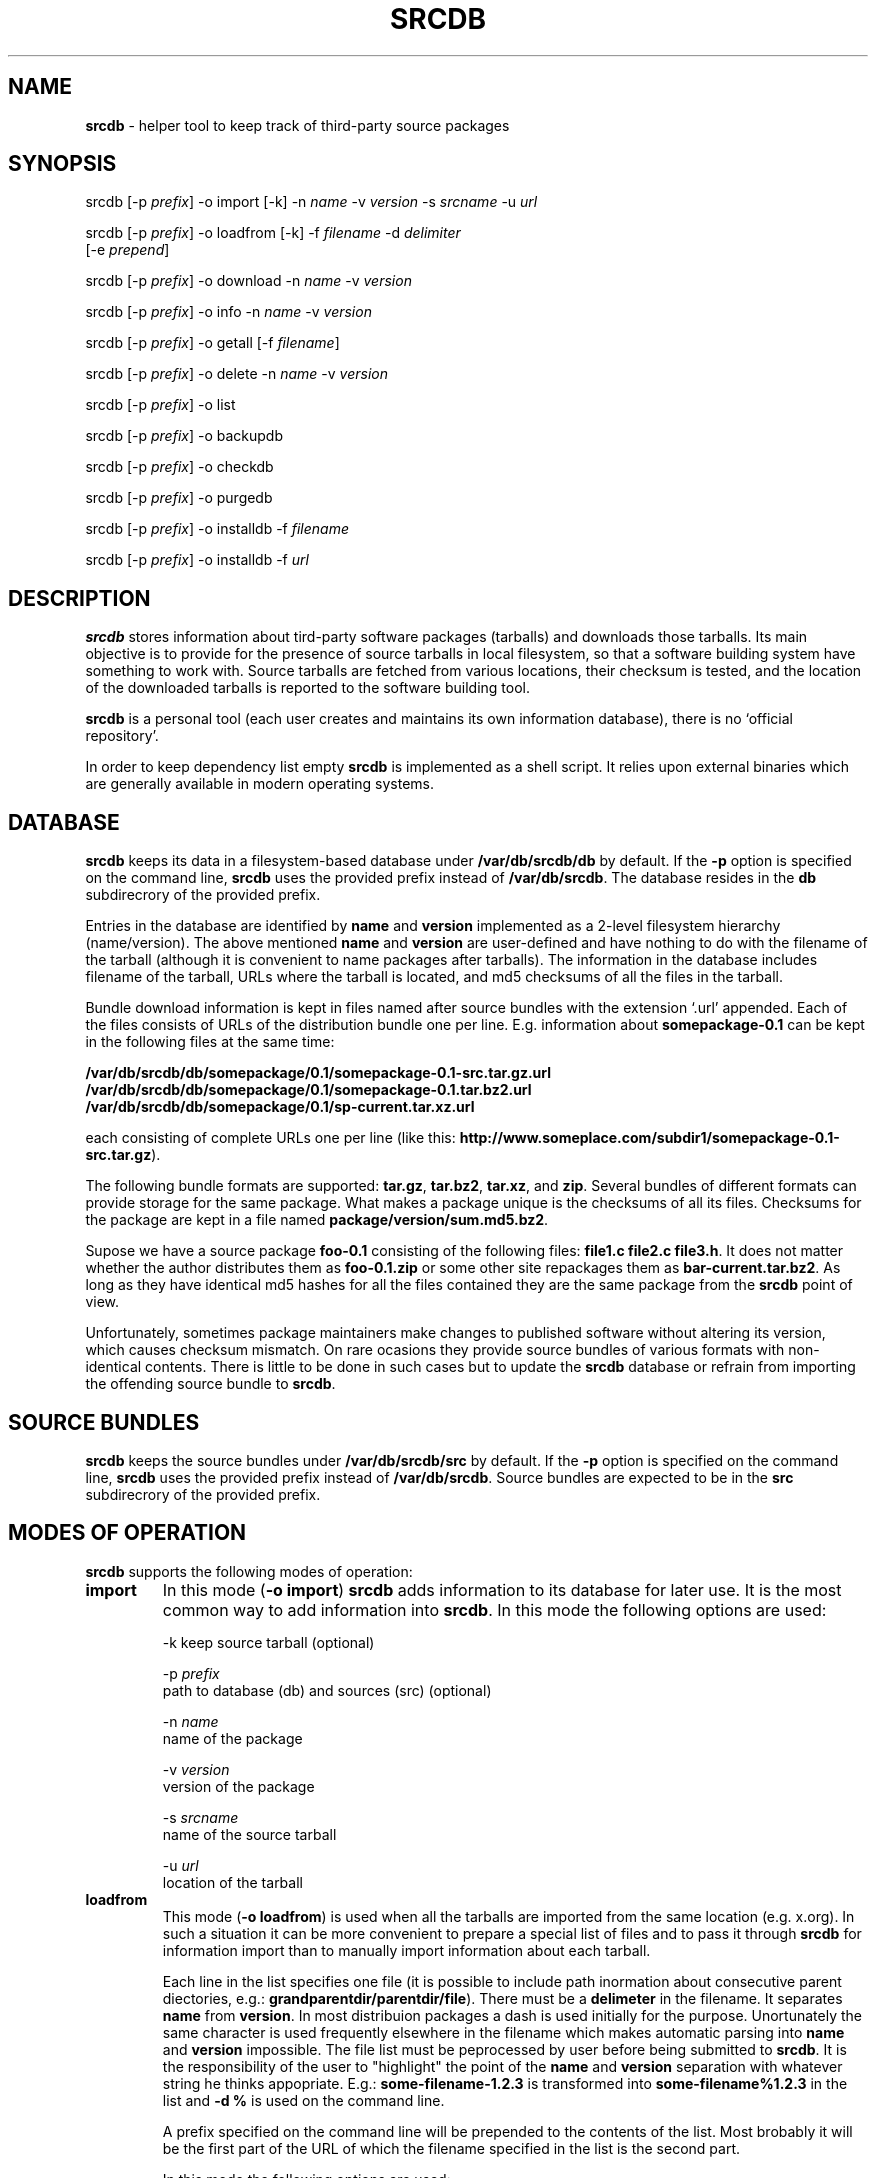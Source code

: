 .TH SRCDB 1 "2014-04-08" "AAVZZ"
.ds dc \fIdc\fP
.ds Dc \fIDc\fP
.SH NAME
\fBsrcdb\fP \- helper tool to keep track of third-party source packages
.SH SYNOPSIS
srcdb [-p \fIprefix\fP] -o import [-k] -n \fIname\fP -v \fIversion\fP -s \fIsrcname\fP -u \fIurl\fP

srcdb [-p \fIprefix\fP] -o loadfrom [-k] -f \fIfilename\fP -d \fIdelimiter\fP
      [-e \fIprepend\fP]

srcdb [-p \fIprefix\fP] -o download -n \fIname\fP -v \fIversion\fP

srcdb [-p \fIprefix\fP] -o info -n \fIname\fP -v \fIversion\fP

srcdb [-p \fIprefix\fP] -o getall [-f \fIfilename\fP]

srcdb [-p \fIprefix\fP] -o delete -n \fIname\fP -v \fIversion\fP

srcdb [-p \fIprefix\fP] -o list

srcdb [-p \fIprefix\fP] -o backupdb

srcdb [-p \fIprefix\fP] -o checkdb

srcdb [-p \fIprefix\fP] -o purgedb

srcdb [-p \fIprefix\fP] -o installdb -f \fIfilename\fP

srcdb [-p \fIprefix\fP] -o installdb -f \fIurl\fP
.SH DESCRIPTION
\fBsrcdb\fP stores information about tird-party software packages (tarballs) and downloads those tarballs. 
Its main objective is to provide for the presence of source tarballs in local filesystem, so that
a software building system have something to work with. Source tarballs are fetched from various
locations, their checksum is tested, and the location of the downloaded tarballs is reported to
the software building tool. 

\fBsrcdb\fP is a personal tool (each user creates and 
maintains its own information database), there is no `official repository'.

In order to keep dependency list empty \fBsrcdb\fP is implemented as a shell script. It relies
upon external binaries which are generally available in modern operating systems.
.SH DATABASE
\fBsrcdb\fP keeps its data in a filesystem-based database under \fB/var/db/srcdb/db\fP by default.
If the \fB-p\fP option is specified on the command line, \fBsrcdb\fP uses the provided prefix instead of
\fB/var/db/srcdb\fP. The database resides in the \fBdb\fP subdirecrory of the provided prefix.

Entries in the database are identified by \fBname\fP and \fBversion\fP
implemented as a 2-level filesystem hierarchy (name/version). The above mentioned \fBname\fP and \fBversion\fP are user-defined
and have nothing to do with the filename of the tarball (although it is convenient to name packages after tarballs). The information in the database includes
filename of the tarball, URLs where the tarball is located, and md5 checksums of all the files in the tarball.

Bundle download information is kept in files named after source
bundles with the extension `.url' appended. Each of the files consists of URLs
of the distribution bundle one per line. E.g. information about \fBsomepackage-0.1\fP can be kept in the following files at the same time:

  \fB/var/db/srcdb/db/somepackage/0.1/somepackage-0.1-src.tar.gz.url\fP
  \fB/var/db/srcdb/db/somepackage/0.1/somepackage-0.1.tar.bz2.url\fP
  \fB/var/db/srcdb/db/somepackage/0.1/sp-current.tar.xz.url\fP

each consisting of complete URLs one per line (like this: \fBhttp://www.someplace.com/subdir1/somepackage-0.1-src.tar.gz\fP).

The following bundle formats are supported: \fBtar.gz\fP, \fBtar.bz2\fP, \fBtar.xz\fP, and \fBzip\fP.
Several bundles of different formats can provide storage for the same package. What makes a package unique is
the checksums of all its files. Checksums for the package are kept in a file named \fBpackage/version/sum.md5.bz2\fP.

Supose we have a source package \fBfoo-0.1\fP
consisting of the following files: \fBfile1.c file2.c file3.h\fP. It does
not matter whether the author distributes them as \fBfoo-0.1.zip\fP
or some other site repackages them as \fBbar-current.tar.bz2\fP. As
long as they have identical md5 hashes for all the files contained 
they are the same package from the \fBsrcdb\fP point of view.

Unfortunately, sometimes package maintainers make changes to published software without altering its version, which
causes checksum mismatch. On rare ocasions they provide source bundles of various formats with non-identical contents.
There is little to be done in such cases but to update the \fBsrcdb\fP database or refrain from importing
the offending source bundle to \fBsrcdb\fP.
.SH SOURCE BUNDLES
\fBsrcdb\fP keeps the source bundles under \fB/var/db/srcdb/src\fP by default.
If the \fB-p\fP option is specified on the command line, \fBsrcdb\fP uses the provided prefix instead of
\fB/var/db/srcdb\fP. Source bundles are expected to be in the \fBsrc\fP subdirecrory of the provided prefix.
.SH MODES OF OPERATION
\fBsrcdb\fP supports the following modes of operation:
.TP
.B import
In this mode (\fB-o import\fP) \fBsrcdb\fP adds information to its database for later use. It is the most common way to add
information into \fBsrcdb\fP. In this mode the following options are used:

-k keep source tarball (optional)

-p \fIprefix\fP
   path to database (db) and sources (src) (optional)

-n \fIname\fP
   name of the package

-v \fIversion\fP 
   version of the package

-s \fIsrcname\fP
   name of the source tarball

-u \fIurl\fP
   location of the tarball
.TP
.B loadfrom
This mode (\fB-o loadfrom\fP) is used when all the tarballs are imported from the same location (e.g. x.org). In such a situation
it can be more convenient to prepare a special list of files and to pass it through \fBsrcdb\fP for information import than to 
manually import information about each tarball.

Each line in the list specifies one file (it is possible to include path inormation about consecutive parent diectories,
e.g.: \fBgrandparentdir/parentdir/file\fP). There must be a \fBdelimeter\fP in the filename. It separates \fBname\fP from \fBversion\fP.
In most distribuion packages a dash is used initially for
the purpose. Unortunately the same character is used frequently elsewhere in the filename which makes automatic parsing into \fBname\fP
and \fBversion\fP impossible. The file list must be peprocessed by user before being submitted to \fBsrcdb\fP. It is the
responsibility of the user to "highlight" the point of the \fBname\fP and \fBversion\fP separation with whatever string he thinks appopriate.
E.g.: \fBsome-filename-1.2.3\fP is transformed into \fBsome-filename%1.2.3\fP in the list and \fB-d %\fP is used on the command line.

A prefix specified on the command line will be prepended to the contents of the list. Most brobably it will be the first part of the URL of which the filename specified in 
the list is the second part.

In this mode the following options are used:

-p \fIprefix\fP
   path to database (db) and sources (src) (optional)

-f \fIfilename\fP
   name of the file containing the list of files being imported

-d \fIdelimeter\fP
   a user-deined string used to separate \fBname\fP from \fBversion\fP

-e \fIprepend\fP
   a string to be prepended to all the filenames in the list

-k keep source tarball (optional)
.TP
.B download
This mode (\fB-o download\fP)) is used for actual downloading of distribution files. Information about tarballs being downloaded must be
imported previously via \fBsrcdb -o import ...\fP or \fBsrcdb -o loadfrom ...\fP. 
When doing download \fBsrcdb\fP checks if the file it is about to download is already present and checks its integrity.
If the integrity check fails the file is deleted and an attempt is made to download it. If the file is present and passes the integrity check,
\fBsrcdb\fP skips the download. If the file \fB/etc/srcdb.download\fP exists, \fBsrcdb\fP 
tries to download the tarballs from URLs specified in this file (one per line) before referring to the URLs contained in the database. This is 
convenient when all the source tarballs are kept together in one or several central locations. In this mode the following options are used:

-p \fIprefix\fP
   path to database (db) and sources (src) (optional)

-n \fIname\fP
   name of the package

-v \fIversion\fP 
   version of the package

-k keep source tarball (optional)
.TP
.B info
This mode (\fB-o info\fP) is used for reporting actual filename for the package and its location
in the filesystem. The principal user of this mode if the software building system. The following options are used:

-p \fIprefix\fP
   path to database (db) and sources (src) (optional)

-n \fIname\fP
   name of the package

-v \fIversion\fP 
   version of the package
.TP
.B getall
This mode (\fB-o getall\fP) is used for mass download of previously registered sotware. If filename is specified, only the packages listed in the file are downloaded.
Otherwise  all the packages known to \fBsrcdb\fP will be tried. The file has the folowing format: one line per package, package is specified as \fBname/version\fP.
The \fBgetall\fP mode is implemented as a series of \fBsrcdb -o download\fP invocations, so all the peculiarities of the \fBdownload\fP mode apply.
In the \fBgetall\fP mode the following options are used:

-p \fIprefix\fP
   path to database (db) and sources (src) (optional)

-f \fIfilename\fP
   name of the file containing the list of packages to download
.TP
.B delete
This mode (\fB-o delete\fP) is used for deleting pakages from \fBsrcdb\fP\. It uses the following options:

-o delete

-p \fIprefix\fP
   path to database (db) and sources (src) (optional)

-n \fIname\fP
   name of the package

-v \fIversion\fP 
   version of the package
.TP
.B list
This mode (\fB-o list\fP) is used to create a list of all distribution packages the \fBsrcdb\fP keeps tack of. It does not matter whether the pakage 
is already downloaded or not. The output is in \fBname/version\fP format. In this mode the following options are used:

-p \fIprefix\fP
   path to database (db) and sources (src) (optional)
.TP
.B checkdb
This mode (\fB-o checkdb\fP) is used to check the contents of the \fBsrcdb\fP database against \fBspdpo\fP specification files to see which software is not used
and can be safely removed from \fBsrcdb\fP. Useful to clean the database of references to old versions. The following options are used.

-p \fIprefix\fP
   path to database (db) and sources (src) (optional)
.TP
.B purgedb
This mode (\fB-o purgedb\fP) is used to remove stale contents from the \fBsrcdb\fP database. The following options are used.

-p \fIprefix\fP
   path to database (db) and sources (src) (optional)
.TP
.B backupdb
This mode (\fB-o backupdb\fP) is used to create backups of the \fBsrcdb\fP database. During backup a compressed tarball is created in the current directory. The following options are used.

-p \fIprefix\fP
   path to database (db) and sources (src) (optional)
.TP
.B installdb
This mode (\fB-o installdb\fP) is used to install the \fBsrcdb\fP database from a previously created backup (xzipped tarball). Filename can be either the name of the backup
tarball or the URL from which it can be downloaded. The following protocols are supported for network download: \fBftp\fP, \fBhttp\fP, and \fBhttps\fP. This mode uses the following options:

-p \fIprefix\fP
   path to database (db) and sources (src) (optional)

-f \fIfilename\fP
   filename or URL of the database backup
.SH EXAMPLES
GNU make and x.org libraries are used as laboratory rats.

\fBimport\fP

To import information about GNU make the following commands are used:

  \fBsrcdb -o import -u ftp://ftp.gnu.org/gnu/make/make-4.0.tar.bz2 \\ 
        -s make-4.0.tar.bz2 -n gmake -v 4.0\fP

  \fBsrcdb -o import -u ftp://ftp.gnu.org/gnu/make/make-4.0.tar.gz \\ 
        -s make-4.0.tar.gz -n gmake -v 4.0\fP  

The above commands make it possible to download GNU make from alternative locations.

  \fBsrcdb -o import -k -u ftp://ftp.gnu.org/gnu/make/make-4.0.tar.bz2 \\ 
        -s make-4.0.tar.bz2 -n gmake -v 4.0\fP

Keeps the downloaded tarball in the local filesystem after information import (normally deleted).


\fBloadfrom\fP

To import information about libraries from X11R7.7 we first create a file list named \fBxlibs\fP (note the percent sign):

  libFS%1.0.4.tar.bz2
  libICE%1.0.8.tar.bz2
      
  ...

  xtrans%1.2.7.tar.bz2

then issue the following command:

  \fBsrcdb -o loadfrom -f xlibs -d % \\
        -e http://www.x.org/releases/X11R7.7/src/lib/\fP


\fBdownload\fP

To download gmake-4.0 issue the following command:

  \fBsrcdb -o download -n gmake -v 4.0\fP

All locations will be tried consecutively, the first file successfully downloaded (and checksum test passed) will be placed in the local
filesystem under \fB/var/db/srcdb/src\fP.

If the file \fB/etc/srcdb.download\fP contains the line \fBhttp://fstore.sinnumero.net\fP, this URL will be tried before \fBftp://ftp.gnu.org/gnu/make/\fP
for the download of \fBmake-4.0.tar.gz\fP and \fBmake-4.0.tar.bz2\fP.


\fBinfo\fP

To get information about location of the tarball for the \fBgmake-4.0\fP package the following command is used:

  \fBsrcdb -o info -n gmake -v 4.0\fP

in case the source tarball is present in the local file system, its location is reported (only one tarball is reported):

  \fB/var/db/srcdb/src/gmake-0.4.tar.bz2\fP

in case the source tarball is not present in the local file system, \fBsrcdb\fP returns the string "\fBNot found\fP",
if the information about \fBgmake-4.0\fP was not imported into \fBsrcdb\fP the user is notified accordingly.


\fBgetall\fP

To download all the packages known to \fBsrcdb\fP issue the following command:

  \fBsrcdb -o getall\fP

If the file \fB/etc/srcdb.download\fP contains the line \fBhttp://fstore.sinnumero.net\fP, this URL will be tried before URLs of the main distribution sites
for the download of tarballs.


\fBdelete\fP

To delete the information about \fBgmake-4.0\fP from \fBsrcdb\fP issue the following command:

  \fBsrcdb -o delete -n gmake -v 4.0\fP


\fBlist\fP

To list all the packages known to \fBsrcdb\fP issue the following command:

  \fBsrcdb -o list\fP

If a more specific information is needed, the output can be piped through \fBgrep\fP.


\fBbackupdb\fP

To create a backup of the \fBsrcdb\fP database issue the following command:

  \fBsrcdb -o backupdb\fP


\fBinstalldb\fP

To install the \fBsrcdb\fP database from \fBhttp://fstore.sinnumero.net\fP issue the following command:

  \fBsrcdb -o installdb -f http://fstore.sinnumero.net/srcdb-db.tar.xz\fP

Of course, you need to upload \fBsrcdb-db.tar.xz\fP to \fBfstore.sinnumero.net\fP beforehand!
.SH USAGE GUIDELINES
It is strongly recomended to keep all the source tarballs in one or several central locations and to make them available via network. The reason for this is
that oftentimes the needed source tarball is unavailable on its main distribution site due to network outages or
because the author deletes old versions as he adds new ones.
.SH SEE ALSO
\fBspdpo\fP(\fB1\fP)
.SH BUGS
Send bug reports to <aavzz@yandex.ru>
.SH AUTHOR
Alex Zimnitsky
